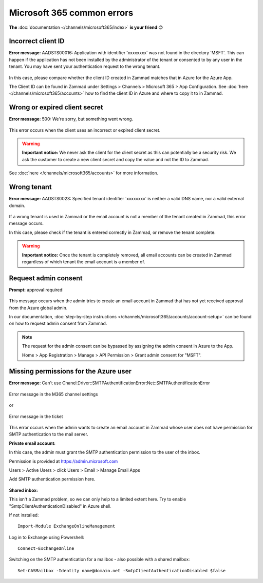 Microsoft 365 common errors
===========================

**The** :doc:`documentation </channels/microsoft365/index>` **is your
friend** 😊

Incorrect client ID
-------------------

**Error message:** AADSTS00016: Application with identifier
'xxxxxxxx' was not found in the directory 'MSFT'. This can happen if the
application has not been installed by the administrator of the tenant or
consented to by any user in the tenant. You may have sent your authentication
request to the wrong tenant.

.. figure:: /images/channels/microsoft365/errors/wrong-id.png
  :alt: Error message
  :scale: 90%
  :align: center

In this case, please compare whether the client ID created in Zammad
matches that in Azure for the Azure App.

The Client ID can be found in Zammad under 
Settings > Channels > Microsoft 365 > App Configuration. 
See :doc:`here </channels/microsoft365/accounts>` how to find the client 
ID in Azure and where to copy it to in Zammad.

Wrong or expired client secret
------------------------------

**Error message:** 500: We're sorry, but something went wrong. 

.. figure:: /images/channels/microsoft365/errors/Micro1.png
  :alt: Error message
  :scale: 90%
  :align: center
	  
This error occurs when the client uses an incorrect or expired client secret.

.. warning:: **Important notice:**
  We never ask the client for the client secret as this can potentially be a
  security risk. We ask the customer to create a new client secret and copy the
  value and not the ID to Zammad.

See :doc:`here </channels/microsoft365/accounts>` for more information.

Wrong tenant
------------

**Error message:** AADSTS0023: Specified tenant identifier 'xxxxxxxx' is
neither a valid DNS name, nor a valid external domain.

.. figure:: /images/channels/microsoft365/errors/wrong-tenant.png
  :alt: Error message
  :scale: 90%
  :align: center
	  
If a wrong tenant is used in Zammad or the email account is not a member of
the tenant created in Zammad, this error message occurs.

In this case, please check if the tenant is entered correctly in
Zammad, or remove the tenant complete.

.. warning:: **Important notice:**
  Once the tenant is completely removed, all email accounts can be created in
  Zammad regardless of which tenant the email account is a member of.

Request admin consent
---------------------

**Prompt:** approval required

.. figure:: /images/channels/microsoft365/errors/admin-request.png
  :alt: Error message
  :scale: 90%
  :align: center
	  
This message occurs when the admin tries to create an email account in Zammad
that has not yet received approval from the Azure global admin.

In our documentation,
:doc:`step-by-step instructions </channels/microsoft365/accounts/account-setup>`
can be found on how to request admin consent from Zammad.

.. note::
  The request for the admin consent can be bypassed by assigning the admin
  consent in Azure to the App.

  Home > App Registration > Manage > API Permission > Grant admin consent for
  "MSFT".

Missing permissions for the Azure user
--------------------------------------

**Error message:** Can't use Chanel:Driver::SMTPAuthentificationError:Net::SMTPAuthentificationError

.. figure:: /images/channels/microsoft365/errors/smtp-error-settings.png
  :alt: Error message
  :scale: 60%
  :align: center
  
  Error message in the M365 channel settings
	  
or

.. figure:: /images/channels/microsoft365/errors/smtp-error-ticket.png
  :alt: Error message
  :scale: 90%
  :align: center
	
  Error message in the ticket

This error occurs when the admin wants to create an email account in Zammad
whose user does not have permission for SMTP authentication to the mail server.


**Private email account:**

In this case, the admin must grant the SMTP authentication permission to the
user of the inbox.

Permission is provided at https://admin.microsoft.com

Users > Active Users > click Users > Email > Manage Email Apps

Add SMTP authentication permission here.

.. figure:: /images/channels/microsoft365/errors/mail-permissions.png
  :alt: Error message
  :scale: 90%
  :align: center


**Shared inbox:**

This isn't a Zammad problem, so we can only help to a limited extent here.
Try to enable "SmtpClientAuthenticationDisabled" in Azure shell.

If not installed::

   Import-Module ExchangeOnlineManagement

Log in to Exchange using Powershell::

   Connect-ExchangeOnline

Switching on the SMTP authentication for a mailbox - also possible with a
shared mailbox::

   Set-CASMailbox -Identity name@domain.net -SmtpClientAuthenticationDisabled $false  